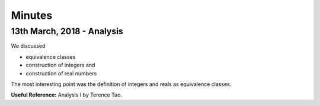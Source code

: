 Minutes
=======

13th March, 2018 - Analysis
---------------------------
We discussed

* equivalence classes
* construction of integers and
* construction of real numbers

The most interesting point was the definition of integers and reals as equivalence classes.

**Useful Reference:** Analysis I by Terence Tao.
